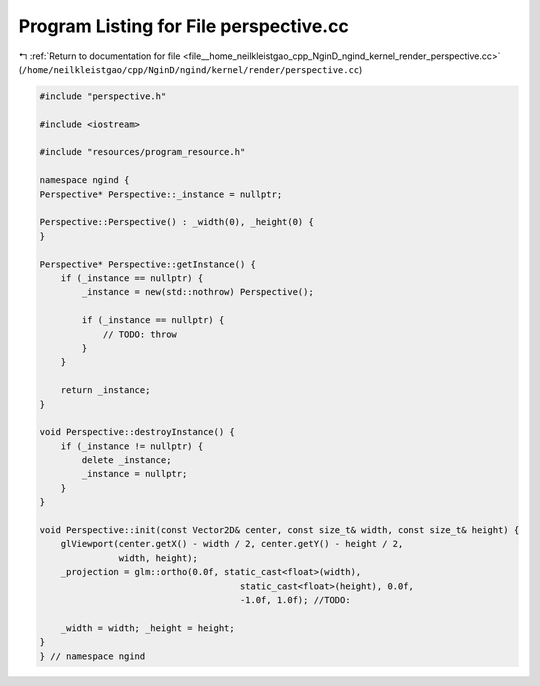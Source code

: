 
.. _program_listing_file__home_neilkleistgao_cpp_NginD_ngind_kernel_render_perspective.cc:

Program Listing for File perspective.cc
=======================================

|exhale_lsh| :ref:`Return to documentation for file <file__home_neilkleistgao_cpp_NginD_ngind_kernel_render_perspective.cc>` (``/home/neilkleistgao/cpp/NginD/ngind/kernel/render/perspective.cc``)

.. |exhale_lsh| unicode:: U+021B0 .. UPWARDS ARROW WITH TIP LEFTWARDS

.. code-block:: cpp

   
   
   
   #include "perspective.h"
   
   #include <iostream>
   
   #include "resources/program_resource.h"
   
   namespace ngind {
   Perspective* Perspective::_instance = nullptr;
   
   Perspective::Perspective() : _width(0), _height(0) {
   }
   
   Perspective* Perspective::getInstance() {
       if (_instance == nullptr) {
           _instance = new(std::nothrow) Perspective();
   
           if (_instance == nullptr) {
               // TODO: throw
           }
       }
   
       return _instance;
   }
   
   void Perspective::destroyInstance() {
       if (_instance != nullptr) {
           delete _instance;
           _instance = nullptr;
       }
   }
   
   void Perspective::init(const Vector2D& center, const size_t& width, const size_t& height) {
       glViewport(center.getX() - width / 2, center.getY() - height / 2,
                  width, height);
       _projection = glm::ortho(0.0f, static_cast<float>(width),
                                         static_cast<float>(height), 0.0f,
                                         -1.0f, 1.0f); //TODO:
   
       _width = width; _height = height;
   }
   } // namespace ngind
